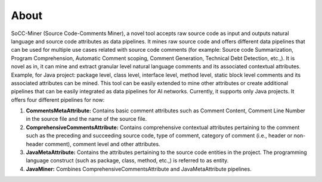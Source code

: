 **About**
=========


SoCC-Miner (Source Code-Comments Miner), a novel tool accepts raw source code as input and outputs natural language and source code attributes as data pipelines. It mines raw source code and offers different data pipelines that can be used for multiple use cases related with source code comments (for example: Source code Summarization, Program Comprehension, Automatic Comment scoping, Comment Generation, Technical Debt Detection, etc.,). It is novel as in, it can mine and extract granular level natural language comments and its associated contextual attributes. Example, for Java project: package level, class level, interface level, method level, static block level comments and its associated attributes can be mined. This tool can be easily extended to mine other attributes or create additional pipelines that can be easily integrated as data pipelines for AI networks. Currently, it supports only Java projects. It offers four different pipelines for now:

1.   **CommentsMetaAttribute:** Contains basic comment attributes such as Comment Content, Comment Line Number in the source file and the name of the source file.
2.   **ComprehensiveCommentsAttribute:** Contains comprehensive contextual attributes pertaining to the comment such as the preceding and succeeding source code, type of comment, category of comment (i.e., header or non-header comment), comment level and other attributes.
3.  **JavaMetaAttribute:** Contains the attributes pertaining to the source code entities in the project. The programming language construct (such as package, class, method, etc.,) is referred to as entity.
4.  **JavaMiner:** Combines ComprehensiveCommentsAttribute and JavaMetaAttribute pipelines.
